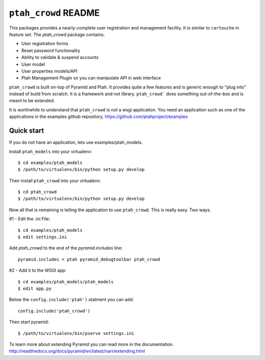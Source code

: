 ``ptah_crowd`` README
==========================

This packages provides a nearly-complete user registration and management
facility.  It is similar to ``cartouche`` in feature set.  The `ptah_crowd` 
package contains:

- User registration forms

- Reset password functionality

- Ability to validate & suspend accounts

- User model

- User properties models/API

- Ptah Management Plugin so you can manipulate API in web interface

``ptah_crowd`` is built on-top of Pyramid and Ptah.  It provides quite a few
features and is generic enough to "plug into" instead of build from scratch.
It is a framework and not library.  ``ptah_crowd``` does something
out-of-the-box and is meant to be extended.  

It is worthwhile to understand that ``ptah_crowd`` is *not* a wsgi application.
You need an application such as one of the applications in the examples github
repository, https://github.com/ptahproject/examples

Quick start
-----------

If you do not have an application, lets use examples/ptah_models.

Install ``ptah_models`` into your virtualenv::

  $ cd examples/ptah_models
  $ /path/to/virtualenv/bin/python setup.py develop

Then install ``ptah_crowd`` into your virtualenv::

  $ cd ptah_crowd
  $ /path/to/virtualenv/bin/python setup.py develop

Now all that is remaining is telling the application to use
``ptah_crowd``.  This is really easy.  Two ways.

#1 - Edit the .ini File::

  $ cd examples/ptah_models
  $ edit settings.ini

Add `ptah_crowd` to the end of the `pyramid.includes` line::

  pyramid.includes = ptah pyramid_debugtoolbar ptah_crowd

#2 - Add it to the WSGI app::

  $ cd examples/ptah_models/ptah_models
  $ edit app.py
  
Below the ``config.include('ptah')`` statment you can add::

  config.include('ptah_crowd')

Then start pyramid::

  $ /path/to/virtualenv/bin/pserve settings.ini

To learn more about extending Pyramid you can read more in the documentation.
http://readthedocs.org/docs/pyramid/en/latest/narr/extending.html

